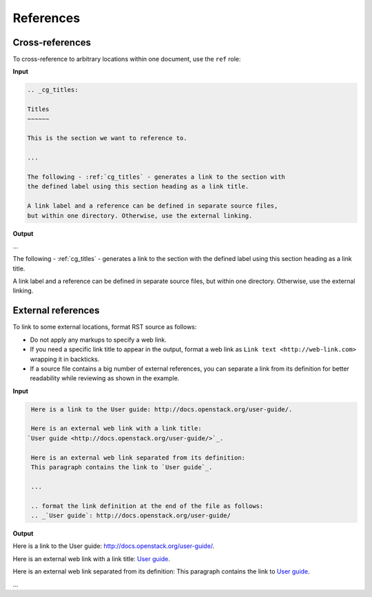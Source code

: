 ==========
References
==========

Cross-references
~~~~~~~~~~~~~~~~

To cross-reference to arbitrary locations within one document,
use the ``ref`` role:

**Input**

.. code::

   .. _cg_titles:

   Titles
   ~~~~~~

   This is the section we want to reference to.

   ...

   The following - :ref:`cg_titles` - generates a link to the section with
   the defined label using this section heading as a link title.

   A link label and a reference can be defined in separate source files,
   but within one directory. Otherwise, use the external linking.

**Output**

...

The following - :ref:`cg_titles` - generates a link to the section with
the defined label using this section heading as a link title.

A link label and a reference can be defined in separate source files,
but within one directory. Otherwise, use the external linking.

External references
~~~~~~~~~~~~~~~~~~~

To link to some external locations, format RST source as follows:

* Do not apply any markups to specify a web link.

* If you need a specific link title to appear in the output,
  format a web link as ``Link text <http://web-link.com>``
  wrapping it in backticks.

* If a source file contains a big number of external references,
  you can separate a link from its definition for better readability
  while reviewing as shown in the example.

**Input**

.. code::

   Here is a link to the User guide: http://docs.openstack.org/user-guide/.

   Here is an external web link with a link title:
  `User guide <http://docs.openstack.org/user-guide/>`_.

   Here is an external web link separated from its definition:
   This paragraph contains the link to `User guide`_.

   ...

   .. format the link definition at the end of the file as follows:
   .. _`User guide`: http://docs.openstack.org/user-guide/

**Output**

Here is a link to the User guide: http://docs.openstack.org/user-guide/.

Here is an external web link with a link title:
`User guide <http://docs.openstack.org/user-guide/>`_.

Here is an external web link separated from its definition:
This paragraph contains the link to `User guide`_.

...

.. format the link definition at the end of the file as follows:
.. _`User guide`: http://docs.openstack.org/user-guide/


